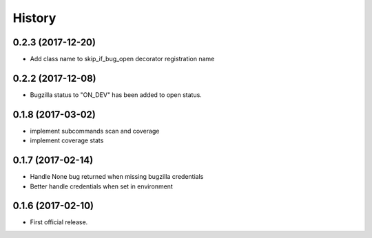 =======
History
=======

0.2.3 (2017-12-20)
------------------
* Add class name to skip_if_bug_open decorator registration name

0.2.2 (2017-12-08)
------------------
* Bugzilla status to "ON_DEV" has been added to open status.

0.1.8 (2017-03-02)
------------------
* implement subcommands scan and coverage
* implement coverage stats

0.1.7 (2017-02-14)
------------------

* Handle None bug returned when missing bugzilla credentials
* Better handle credentials when set in environment

0.1.6 (2017-02-10)
------------------

* First official release.
